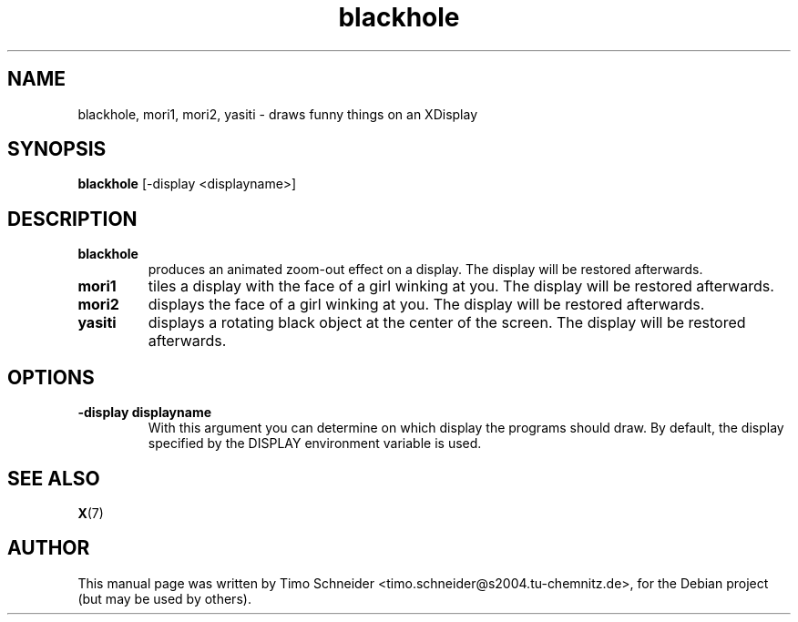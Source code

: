 .\" Process this file with
.\" groff -man -Tascii blackhole.6
.\"
.TH "blackhole" 6
.SH NAME
blackhole, mori1, mori2, yasiti \- draws funny things on an XDisplay
.SH SYNOPSIS
.B blackhole
[\-display <displayname>]
.SH DESCRIPTION
.TP
.B blackhole
produces an animated zoom-out effect on a display. The display will be restored afterwards. 
.TP
.B mori1
tiles a display with the face of a girl winking at you. The display will be restored afterwards. 
.TP
.B mori2
displays the face of a girl winking at you. The display will be restored afterwards.
.TP
.B yasiti
displays a rotating black object at the center of the screen. The display will be restored afterwards.
.SH OPTIONS
.TP
.B \-display displayname
With this argument you can determine on which display the programs should draw. By default, the display specified by the DISPLAY environment variable is used. 
.SH "SEE ALSO"
.BR X (7)
.SH AUTHOR
This manual page was written by Timo Schneider <timo.schneider@s2004.tu-chemnitz.de>, for the Debian project (but may be used by others).
